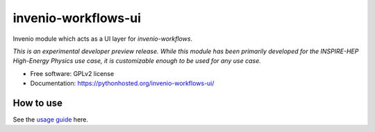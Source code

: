 ..
    This file is part of Invenio.
    Copyright (C) 2016 CERN.

    Invenio is free software; you can redistribute it
    and/or modify it under the terms of the GNU General Public License as
    published by the Free Software Foundation; either version 2 of the
    License, or (at your option) any later version.

    Invenio is distributed in the hope that it will be
    useful, but WITHOUT ANY WARRANTY; without even the implied warranty of
    MERCHANTABILITY or FITNESS FOR A PARTICULAR PURPOSE.  See the GNU
    General Public License for more details.

    You should have received a copy of the GNU General Public License
    along with Invenio; if not, write to the
    Free Software Foundation, Inc., 59 Temple Place, Suite 330, Boston,
    MA 02111-1307, USA.

    In applying this license, CERN does not
    waive the privileges and immunities granted to it by virtue of its status
    as an Intergovernmental Organization or submit itself to any jurisdiction.

======================
 invenio-workflows-ui
======================

.. image:: https://img.shields.io/travis/inspirehep/invenio-workflows-ui.svg
        :target: https://travis-ci.org/inspirehep/invenio-workflows-ui

.. image:: https://img.shields.io/coveralls/inspirehep/invenio-workflows-ui.svg
        :target: https://coveralls.io/r/inspirehep/invenio-workflows-ui

.. image:: https://img.shields.io/github/tag/inspirehep/invenio-workflows-ui.svg
        :target: https://github.com/inspirehep/invenio-workflows-ui/releases

.. image:: https://img.shields.io/pypi/dm/invenio-workflows-ui.svg
        :target: https://pypi.python.org/pypi/invenio-workflows-ui

.. image:: https://img.shields.io/github/license/inspirehep/invenio-workflows-ui.svg
        :target: https://github.com/inspirehep/invenio-workflows-ui/blob/master/LICENSE


Invenio module which acts as a UI layer for `invenio-workflows`.

*This is an experimental developer preview release. While this module has been primarily developed for the
INSPIRE-HEP High-Energy Physics use case, it is customizable enough to be used for any use case.*

* Free software: GPLv2 license
* Documentation: https://pythonhosted.org/invenio-workflows-ui/


How to use
==========

See the `usage guide`_ here.

.. _usage guide: ./docs/usage.rst
